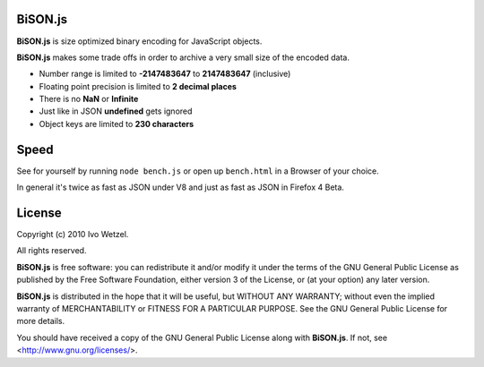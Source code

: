 BiSON.js
========

**BiSON.js** is size optimized binary encoding for JavaScript objects.

**BiSON.js** makes some trade offs in order to archive a very small size of the encoded data.

- Number range is limited to **-2147483647** to **2147483647** (inclusive)
- Floating point precision is limited to **2 decimal places**
- There is no **NaN** or **Infinite**
- Just like in JSON **undefined** gets ignored
- Object keys are limited to **230 characters**


Speed
=====

See for yourself by running ``node bench.js`` or open up ``bench.html`` in a Browser of your choice.

In general it's twice as fast as JSON under V8 and just as fast as JSON in Firefox 4 Beta.

License
=======

Copyright (c) 2010 Ivo Wetzel.

All rights reserved.

**BiSON.js** is free software: you can redistribute it and/or
modify it under the terms of the GNU General Public License as published by
the Free Software Foundation, either version 3 of the License, or
(at your option) any later version.

**BiSON.js** is distributed in the hope that it will be useful,
but WITHOUT ANY WARRANTY; without even the implied warranty of
MERCHANTABILITY or FITNESS FOR A PARTICULAR PURPOSE. See the
GNU General Public License for more details.

You should have received a copy of the GNU General Public License along with
**BiSON.js**. If not, see <http://www.gnu.org/licenses/>.

